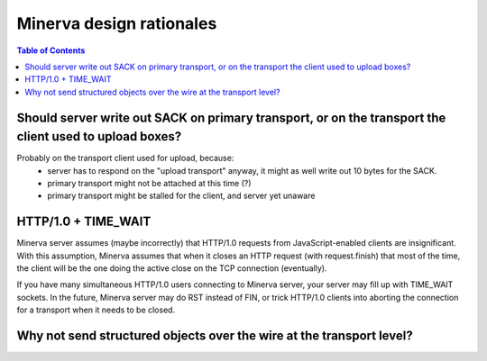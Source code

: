 =====
Minerva design rationales
=====

.. contents:: Table of Contents


Should server write out SACK on primary transport, or on the transport the client used to upload boxes?
=====

Probably on the transport client used for upload, because:
	- server has to respond on the "upload transport" anyway, it might as well write out 10 bytes for the SACK.
	- primary transport might not be attached at this time (?)
	- primary transport might be stalled for the client, and server yet unaware


HTTP/1.0 + TIME_WAIT
=====
Minerva server assumes (maybe incorrectly) that HTTP/1.0 requests from JavaScript-enabled clients
are insignificant. With this assumption, Minerva assumes that when it closes an HTTP request (with request.finish)
that most of the time, the client will be the one doing the active close on the TCP connection (eventually).

If you have many simultaneous HTTP/1.0 users connecting to Minerva server, your server may
fill up with TIME_WAIT sockets. In the future, Minerva server may do RST instead of FIN, or trick
HTTP/1.0 clients into aborting the connection for a transport when it needs to be closed.


Why not send structured objects over the wire at the transport level?
=====
